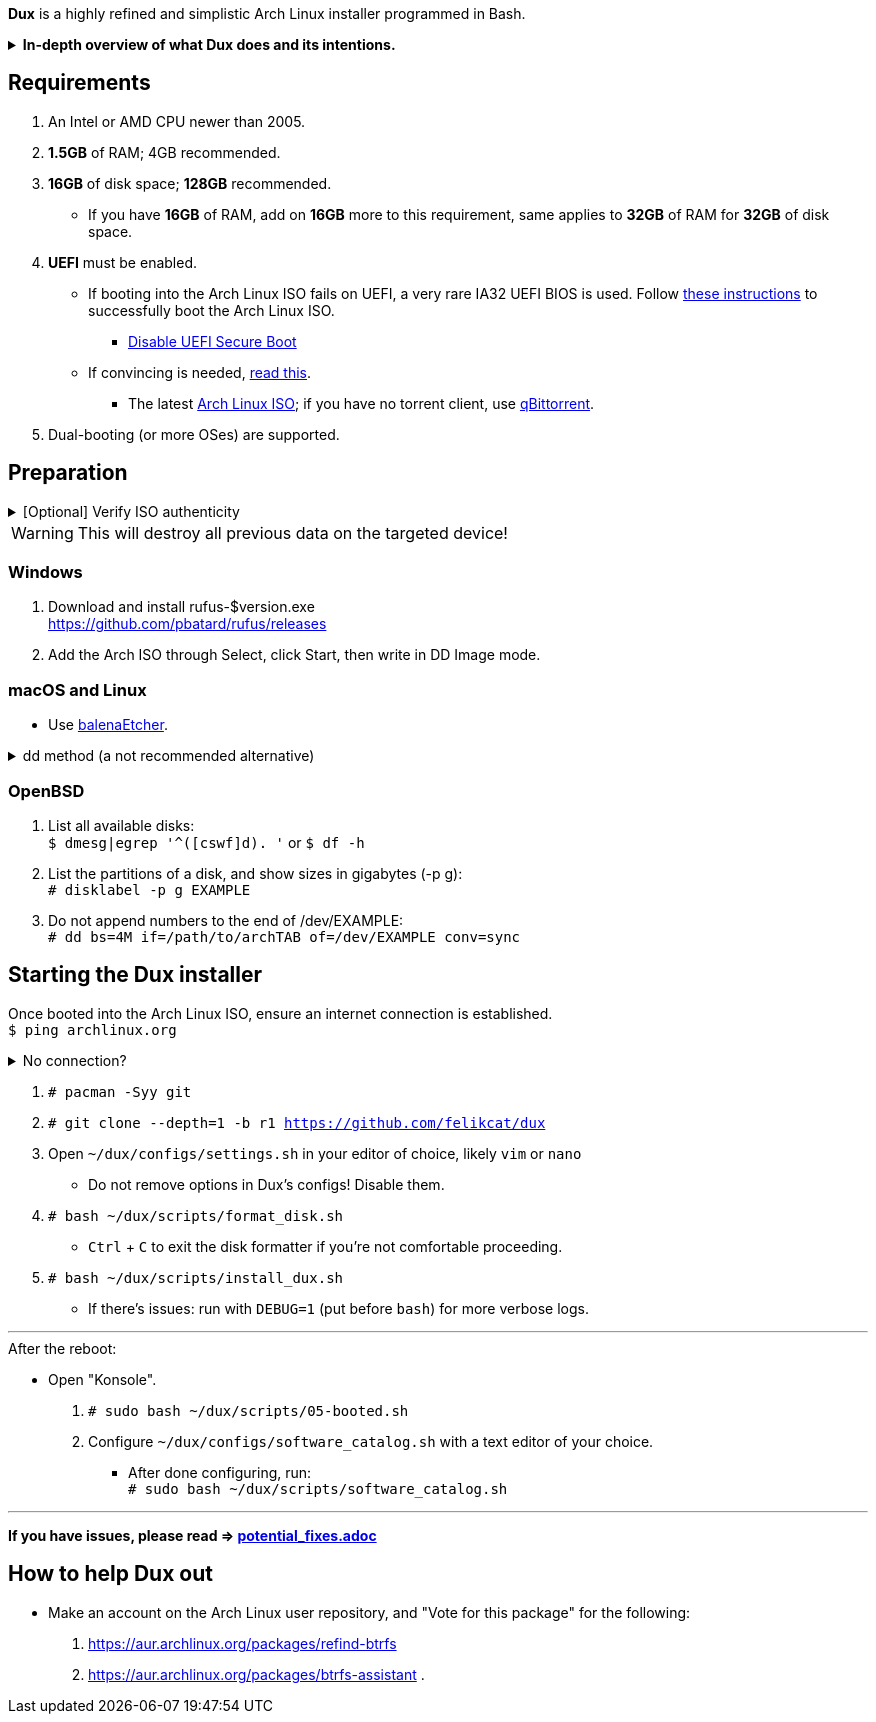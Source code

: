 :experimental:
ifdef::env-github[]
:icons:
:tip-caption: :bulb:
:note-caption: :information_source:
:important-caption: :heavy_exclamation_mark:
:caution-caption: :fire:
:warning-caption: :warning:
endif::[]
:imagesdir: imgs/

*Dux* is a highly refined and simplistic Arch Linux installer programmed in Bash.

.*In-depth overview of what Dux does and its intentions.*
[%collapsible]
====

[.lead]
Goals:

* Being easy to layer on your own additions to Dux to suit your specific needs, or to fork Dux into a custom spin.

* The built-in ricing is ensured to not cause breakages in future updates for KDE.

* No third-party Pacman (package) repositories are ever used.

* The official Arch Linux ISO is used, as it's a solid foundation that also has an entire team to maintain it.

* Dux doesn't provide its own repositories, so running Dux again is itself the updater. If your Arch Linux installed by Dux is not broken, do not run Dux again.

* A unique take on "ricing" (customization) by avoiding the following:
** Stringing together a bunch of different software by different developers, likely also dealing with conflicting opinions.


[.lead]
Actions taken by Dux:

* Useful functionality and customization are present in GUIs.
- Prevents resorting to manpages/manuals and configuration files, instead of trying out changes in a concise environment; example: KDE's System Settings.

* Wary of scope creep, the complexity of Dux's code, and the complexity of what Dux has installed.
- This makes it easy for someone to fork Dux and turn it into what they desire out of Arch Linux.

* Single-user only
- Linux is not meant as a multi-seat system. Projects such as systemd-homed are disabled or excluded from Dux to avoid their inherent security risks and additional complexity.

* Virtual machine guest support
** QEMU (multiple GPU drivers, such as QXL and Virtio), VMWare, Hyper-V, and VirtualBox.

* Support for old to new NVIDIA and Intel GPUs.
** Offloading tasks to a different GPU is also supported.

* Inter fonts by default
** Similar to macOS SF Pro fonts, but optimized for Linux. Great font rendering for low-DPI to high-DPI displays; increased readability and beautiful instead of (poorly) utilitarian.

* `LUKS2`
** Disk encryption to act as an anti-theft measure with minimal performance reduction.

* `Pipewire` customizations:
- `resample.quality = 10`; audio quality fall-off at ~21kHz instead of ~18kHz.
- `mem.mlock-all = true`; avoids paging the memory regions of Pipewire whenever possible to prevent audio glitches.

* Swap partition that's the same size as total RAM
** Under high memory pressure situations this keeps Linux afloat in terms of performance; video games run smoother while this is happening.
** Adds support for hibernation to disk, everything is kept as it were before hitting the hibernate button, allowing you to resume your work at a later date with 0 power usage until removed from hibernation.

* `Gamemode`
** Allows for a process to temporarily disable power-saving features for extra performance, mainly used by Lutris for video games.

* `BBRv2`: A TCP congestion control for lower bufferbloat; read about its positive effects on download/upload speeds and latency link:https://archive.ph/l0zc8[here].
** NOTE: qdisc is left at default, rather than the CAKE qdisc being used: +
https://github.com/systemd/systemd/issues/9725#issuecomment-564872011

* `Btrfs` is used to:
** Compress data in real-time without noticeable performance impacts, reducing write amplification (increases longevity of disks by lowering disk usage), and increasing read speeds on slow disks.
** Have high-performance and deduplicated "snapshots" (backups) of key areas, which turns Arch Linux updates breaking software into a small nuisance, as it's very quick and easy to restore to a previous snapshot.
** Allow for an easier data recovery if a disk gets damaged and/or starts to have bad sectors.
** To once a month automatically check (Scrub) over all filesystem data and metadata and verifying the checksums, repairing damage if present and possible.

* `Snapper` instead of `Timeshift`
** `Timeshift` is limited to taking snapshots of @ (root) and @home only.
*** Taking snapshots encompassing all of @ (root) is wasteful; Dux specifically makes Btrfs subvolumes for these directories to exclude them from snapshots: `/srv, /var/cache/pacman/pkg, /var/log, /home`
** `Snapper` makes read-only and replicable snapshots.

* `GPT`
** Compared to MBR, GPT supports disks above 2TB capacity, 128 primary partitions instead of 4, and protects against boot record corruption.

* `I/O scheduling changes`
** `mq-deadline` for SSDs and eMMCs (flash/USB disks/SD cards), `bfq` for spinning disks (HDDs). +
This makes these types of disks highly responsive to your inputs.

* `irqbalance`
** Manages IRQ interrupts more efficiently by being more aware of the current environment. One example is offloading IRQ interrupts to CPU affinities which have the lowest load on them. Another example is respecting VMs having their CPU affinities isolated, meaning irqbalance will offload the IRQ interrupts to CPU affinities that aren't isolated.

* `Flatpak`
** Visual inconsistencies with Flatpaks are mostly fixed.

* `thermald`
** Provides a large performance boost for some Intel laptops, with no observable downsides for other hardware combinations.
** https://www.phoronix.com/scan.php?page=article&item=intel-thermald-tgl&num=2

* Disabled `Baloo` "full-text" indexer
** It's preferred to load files on demand then cache their thumbnails; a simpler approach that works reliably and without performance issues.
** `Baloo` has a link:https://bugs.kde.org/show_bug.cgi?id=402154[long-standing bug] related to usage of Btrfs subvolumes (which we use), that greatly impacts disk usage and overall system performance.
*** Even without this bug, file indexers daemons like `Baloo` won't be used as their design is conceptually over-complicated, and will always be problematic.

* No `systemd-oomd` and no `earlyoom`
** Let the Linux kernel handle OOM (out of memory) situations, it's responsive enough since Linux kernel v6.1 added MGLRU.

* `dnsmasq` and `openresolv`, instead of `systemd-resolved` and `systemd-resolvconf`
** To support "network locking" on some VPN clients, and for more reliable DNS resolution.

* `nftables`
** https://firewalld.org/2018/07/nftables-backend

* `NetworkManager` set to the `iwd` Wi-Fi backend for more network stability and performance.

* `dbus-broker`
** Replaces `dbus-daemon` for the system bus, as it's faster and more stable by being fully adapted for Linux only instead of trying to stay cross-platform.

* `chrony`
** High accuracy time sync that happens to be power efficient. Benchmarks and feature comparisons: https://chrony.tuxfamily.org/comparison.html
** Also accounts for https://en.wikipedia.org/wiki/Leap_second[leap seconds] for additional system clock (time) accuracy. Its "leap smear" mode is used to avoid negative effects from jumping the system clock a sudden and large amount.

* No graphical front-end for the "pacman" package manager
** Do you on Windows, go onto the Microsoft Store to look through and pick out programs you never tried thinking you want to use that program? Likely not, you instead use a search engine to find the program you already knew you wanted, read through its homepage, then install it. +
Search engines are better for finding the programs you need, instead of browsing through a shopping gallery (Windows Store) hoping to find another cool program to install that might be useful. +
Every program installed is another developer or set of developers to trust; keep your program list minimal to keep your PC happy and to waste less of your personal time.

* *Learning sources used:*
. https://www.kernel.org/doc/Documentation/x86/x86_64/boot-options.txt
. https://www.intel.com/content/www/us/en/developer/articles/technical/optimizing-computer-applications-for-latency-part-1-configuring-the-hardware.html
. http://developer.amd.com/wp-content/resources/56263-Performance-Tuning-Guidelines-PUB.pdf

====

== Requirements
. An Intel or AMD CPU newer than 2005.
. *1.5GB* of RAM; 4GB recommended.
. *16GB* of disk space; *128GB* recommended.
- If you have *16GB* of RAM, add on *16GB* more to this requirement, same applies to *32GB* of RAM for *32GB* of disk space.
. *UEFI* must be enabled.
** If booting into the Arch Linux ISO fails on UEFI, a very rare IA32 UEFI BIOS is used. Follow link:https://wiki.archlinux.org/title/Unified_Extensible_Firmware_Interface#Booting_64-bit_kernel_on_32-bit_UEFI[these instructions] to successfully boot the Arch Linux ISO.
* link:https://archive.is/QwLMB[Disable UEFI Secure Boot]
** If convincing is needed, link:https://github.com/pbatard/rufus/wiki/FAQ#Why_do_I_need_to_disable_Secure_Boot_to_use_UEFINTFS[read this].
* The latest link:https://archlinux.org/download/[Arch Linux ISO]; if you have no torrent client, use link:https://www.qbittorrent.org/download.php[qBittorrent].
. Dual-booting (or more OSes) are supported.

== Preparation

.[Optional] Verify ISO authenticity
[%collapsible]
====

*macOS*

. Install Homebrew from https://brew.sh/  +
`brew install gnupg`

. Follow the Linux instructions below.

*Linux*

. The full key (not short or long) is used to fully protect against collision attacks. +
`gpg --auto-key-locate clear,wkd -v --locate-external-key pierre@archlinux.de`

. Check what the PGP fingerprint is, then download "PGP signature".
image:arch_checksums.png[]

. `gpg --full-gen-key`
```
Please select what kind of key you want:
   (1) RSA and RSA (default)
   (2) DSA and Elgamal
   (3) DSA (sign only)
   (4) RSA (sign only)
  (14) Existing key from card
Your selection? ↵

What keysize do you want? 4096 ↵
Key is valid for? ↵
```
NOTE: A "Real name" of at least 5 characters long is required; "Email address" and "Comment" are not.

. After your new GPG key has been generated, show its full key; [ultimate] indicates that you trust this key ultimately (you created the key), which is the desired behavior. +
`gpg --list-secret-keys --keyid-format none`

. Sign Arch's GPG key with yours. +
`gpg --sign-key 4AA4767BBC9C4B1D18AE28B77F2D434B9741E8AC`

. Verify if the ISO is authentic, and its file integrity doesn't fail (indicates a broken download). +
`gpg --verify /path/to/archkbd:[TAB].sig`

*Windows*

. I have no clue.

___

====

WARNING: This will destroy all previous data on the targeted device!

=== Windows
. Download and install rufus-$version.exe +
https://github.com/pbatard/rufus/releases
. Add the Arch ISO through Select, click Start, then write in DD Image mode.

=== macOS and Linux
* Use https://github.com/balena-io/etcher/releases[balenaEtcher].

.dd method (a not recommended alternative)
[%collapsible]
====
. Thoroughly list disks and partitions; to see what disk/drive you are going to format. +
`$ lsblk -o PATH,MODEL,PARTLABEL,FSTYPE,FSVER,SIZE,FSUSE%,FSAVAIL,MOUNTPOINTS`

. Do not append numbers to the end of /dev/EXAMPLE +
`# dd if=/path/to/archkbd:[TAB] of=/dev/EXAMPLE bs=8M oflag=direct status=progress`
====

=== OpenBSD
. List all available disks: +
`$ dmesg|egrep '^([cswf]d). '` or `$ df -h`

. List the partitions of a disk, and show sizes in gigabytes (-p g): +
`# disklabel -p g EXAMPLE`

. Do not append numbers to the end of /dev/EXAMPLE: +
`# dd bs=4M if=/path/to/archkbd:[TAB] of=/dev/EXAMPLE conv=sync`


== Starting the Dux installer

Once booted into the Arch Linux ISO, ensure an internet connection is established. +
`$ ping archlinux.org`

.No connection?
[%collapsible]
====

*For Wi-Fi:*

. Run `# rfkill unblock all`
. `# iwctl` -> `station wlan0 connect your_wifi_SSID` -> `exit`
. `# systemctl restart systemd-networkd`

TIP: If "wlan0" is not the correct interface, use iwctl's `station list` to see your wireless interface(s).

*https://wiki.archlinux.org/title/Mmcli[For mobile modems]*.

====


. `# pacman -Syy git`

. `# git clone --depth=1 -b r1 https://github.com/felikcat/dux`

. Open `~/dux/configs/settings.sh` in your editor of choice, likely `vim` or `nano`
** Do not remove options in Dux's configs! Disable them.

. `# bash ~/dux/scripts/format_disk.sh`
** kbd:[Ctrl] + kbd:[C] to exit the disk formatter if you're not comfortable proceeding.

. `# bash ~/dux/scripts/install_dux.sh`
** If there's issues: run with `DEBUG=1` (put before `bash`) for more verbose logs.

___

.After the reboot:
* Open "Konsole".
. `# sudo bash ~/dux/scripts/05-booted.sh`

. Configure `~/dux/configs/software_catalog.sh` with a text editor of your choice.
** After done configuring, run: +
`# sudo bash ~/dux/scripts/software_catalog.sh`

___
*If you have issues, please read => link:potential_fixes.adoc[potential_fixes.adoc]*

== How to help Dux out
- Make an account on the Arch Linux user repository, and "Vote for this package" for the following:
. https://aur.archlinux.org/packages/refind-btrfs
. https://aur.archlinux.org/packages/btrfs-assistant
. 